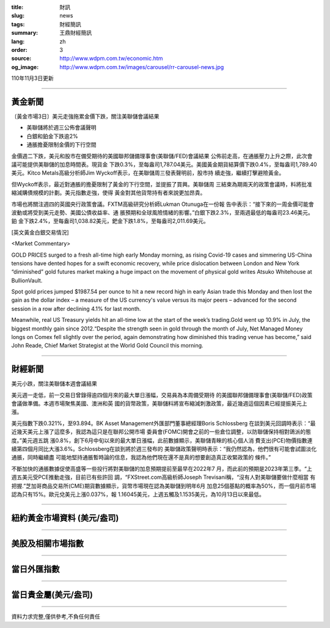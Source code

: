 :title: 財訊
:slug: news
:tags: 財經簡訊
:summary: 王鼎財經簡訊
:lang: zh
:order: 3
:source: http://www.wdpm.com.tw/economic.htm
:og_image: http://www.wdpm.com.tw/images/carousel/rr-carousel-news.jpg

110年11月3日更新

----

黃金新聞
++++++++

〔黃金市場3日〕美元走強拖累金價下跌，關注美聯儲會議結果

* 美聯儲將於週三公佈會議聲明
* 白銀和鉑金下跌逾2%
* 通脹擔憂限制金價的下行空間

金價週二下跌，美元和股市在備受期待的美國聯邦儲備理事會(美聯儲/FED)會議結果
公佈前走高，在通脹壓力上升之際，此次會議可能提供美聯儲的加息時間表。現貨金
下跌0.3%，至每盎司1,787.04美元。美國黃金期貨結算價下跌0.4%，至每盎司1,789.40
美元。Kitco Metals高級分析師Jim Wyckoff表示，在美聯儲周三發表聲明前，股市持
續走強，繼續打擊避險黃金。

但Wyckoff表示，最近對通脹的擔憂限制了黃金的下行空間，並提振了買興。美聯儲周
三結束為期兩天的政策會議時，料將批准縮減購債規模的計劃。美元指數走強，使得
黃金對其他貨幣持有者來說更加昂貴。

市場也將關注週四的英國央行政策會議。FXTM高級研究分析師Lukman Otunuga在一份報
告中表示：“接下來的一周金價可能會波動或將受到美元走勢、美國公債收益率、通
脹預期和全球風險情緒的影響。”白銀下跌2.3%，至兩週最低的每盎司23.46美元。鉑
金下跌2.4%，至每盎司1,038.82美元，鈀金下跌1.8%，至每盎司2,011.69美元。







[英文黃金白銀交易情況]

<Market Commentary>

GOLD PRICES surged to a fresh all-time high early Monday morning, as 
rising Covid-19 cases and simmering US-China tensions have dented hopes 
for a swift economic recovery, while price dislocation between London and 
New York “diminished” gold futures market making a huge impact on the 
movement of physical gold writes Atsuko Whitehouse at BullionVault.
 
Spot gold prices jumped $1987.54 per ounce to hit a new record high in 
early Asian trade this Monday and then lost the gain as the dollar 
index – a measure of the US currency's value versus its major 
peers – advanced for the second session in a row after declining 4.1% 
for last month.
 
Meanwhile, real US Treasury yields hit an all-time low at the start of 
the week’s trading.Gold went up 10.9% in July, the biggest monthly gain 
since 2012.“Despite the strength seen in gold through the month of July, 
Net Managed Money longs on Comex fell slightly over the period, again 
demonstrating how diminished this trading venue has become,” said John 
Reade, Chief Market Strategist at the World Gold Council this morning.

----

財經新聞
++++++++
美元小跌，關注美聯儲本週會議結果

美元週一走低，前一交易日曾錄得逾四個月來的最大單日漲幅，交易員為本周備受期待
的美國聯邦儲備理事會(美聯儲/FED)政策會議做準備。本週市場聚焦美國、澳洲和英
國的貨幣政策，美聯儲料將宣布縮減刺激政策，最近幾週這個因素已經提振美元上漲。

美元指數下跌0.321%，至93.894。BK Asset Management外匯部門董事總經理Boris Schlossberg
在談到美元回調時表示：“最近幾天美元上漲了這麼多，我認為這只是在聯邦公開市場
委員會(FOMC)開會之前的一些倉位調整，以防聯儲保持相對鴿派的態度。”美元週五跳
漲0.8%，創下6月中旬以來的最大單日漲幅，此前數據顯示，美聯儲青睞的核心個人消
費支出(PCE)物價指數連續第四個月同比大漲3.6%。Schlossberg在談到將於週三發布的
美聯儲政策聲明時表示：“我仍然認為，他們很有可能會試圖淡化通脹，同時繼續盡
可能地堅持通脹暫時論的信息，我認為他們現在還不是真的想要創造真正收緊政策的
條件。”

不斷加快的通脹數據促使高盛等一些投行將對美聯儲的加息預期提前至最早在2022年7
月，而此前的預期是2023年第三季。“上週五美元受PCE推動走強，目前已有些許回
調，“FXStreet.com高級析師Joseph Trevisani稱，“沒有人對美聯儲要做什麼相當
有把握.”芝加哥商品交易所(CME)期貨數據顯示，貨幣市場現在認為美聯儲到明年6月
加息25個基點的概率為50%，而一個月前市場認為只有15%。歐元兌美元上漲0.037%，報
1.16045美元，上週五觸及1.1535美元，為10月13日以來最低。




            


----

紐約黃金市場資料 (美元/盎司)
++++++++++++++++++++++++++++

.. raw:: html

  <A HREF="http://www.kitco.com/connecting.html">
  <IMG SRC="http://www.kitconet.com/images/quotes_4b2.gif" BORDER="0" ALT="[Most Recent Quotes from www.kitco.com]">
  </A>

----

美股及相關市場指數
++++++++++++++++++

.. raw:: html

  <!-- TradingView Widget BEGIN -->
  <div class="tradingview-widget-container">
    <div class="tradingview-widget-container__widget"></div>
    <div class="tradingview-widget-copyright"><a href="https://tw.tradingview.com/markets/indices/" rel="noopener" target="_blank"><span class="blue-text">指數行情</span></a>由TradingView提供</div>
    <script type="text/javascript" src="https://s3.tradingview.com/external-embedding/embed-widget-market-quotes.js" async>
    {
    "title": "指數",
    "width": 770,
    "height": 450,
    "locale": "zh_TW",
    "symbolsGroups": [
      {
        "name": "美國和加拿大",
        "symbols": [
          {
            "name": "FOREXCOM:SPXUSD",
            "displayName": "標準普爾500"
          },
          {
            "name": "FOREXCOM:NSXUSD",
            "displayName": "納斯達克100指數"
          },
          {
            "name": "CME_MINI:ES1!",
            "displayName": "E-迷你 標普指數期貨"
          },
          {
            "name": "INDEX:DXY",
            "displayName": "美元指數"
          },
          {
            "name": "FOREXCOM:DJI",
            "displayName": "道瓊斯 30"
          }
        ]
      },
      {
        "name": "歐洲",
        "symbols": [
          {
            "name": "INDEX:SX5E",
            "displayName": "歐元藍籌50"
          },
          {
            "name": "FOREXCOM:UKXGBP",
            "displayName": "富時100"
          },
          {
            "name": "INDEX:DEU30",
            "displayName": "德國DAX指數"
          },
          {
            "name": "INDEX:CAC40",
            "displayName": "法國 CAC 40 指數"
          },
          {
            "name": "INDEX:SMI"
          }
        ]
      },
      {
        "name": "亞太",
        "symbols": [
          {
            "name": "INDEX:NKY",
            "displayName": "日經225"
          },
          {
            "name": "INDEX:HSI",
            "displayName": "恆生"
          },
          {
            "name": "BSE:SENSEX",
            "displayName": "印度孟買指數"
          },
          {
            "name": "BSE:BSE500"
          },
          {
            "name": "INDEX:KSIC",
            "displayName": "韓國Kospi綜合指數"
          }
        ]
      }
    ],
    "colorTheme": "light"
  }
    </script>
  </div>
  <!-- TradingView Widget END -->

----

當日外匯指數
++++++++++++

.. raw:: html

  <!-- TradingView Widget BEGIN -->
  <div class="tradingview-widget-container">
    <div class="tradingview-widget-container__widget"></div>
    <div class="tradingview-widget-copyright"><a href="https://tw.tradingview.com/markets/currencies/forex-cross-rates/" rel="noopener" target="_blank"><span class="blue-text">外匯匯率</span></a>由TradingView提供</div>
    <script type="text/javascript" src="https://s3.tradingview.com/external-embedding/embed-widget-forex-cross-rates.js" async>
    {
    "width": "100%",
    "height": "100%",
    "currencies": [
      "EUR",
      "USD",
      "JPY",
      "GBP",
      "CNY",
      "TWD"
    ],
    "isTransparent": false,
    "colorTheme": "light",
    "locale": "zh_TW"
  }
    </script>
  </div>
  <!-- TradingView Widget END -->

----

當日貴金屬(美元/盎司)
+++++++++++++++++++++

.. raw:: html 

  <A HREF="http://www.kitco.com/connecting.html">
  <IMG SRC="http://www.kitconet.com/images/quotes_7a.gif" BORDER="0" ALT="[Most Recent Quotes from www.kitco.com]">
  </A>

----

資料力求完整,僅供參考,不負任何責任
